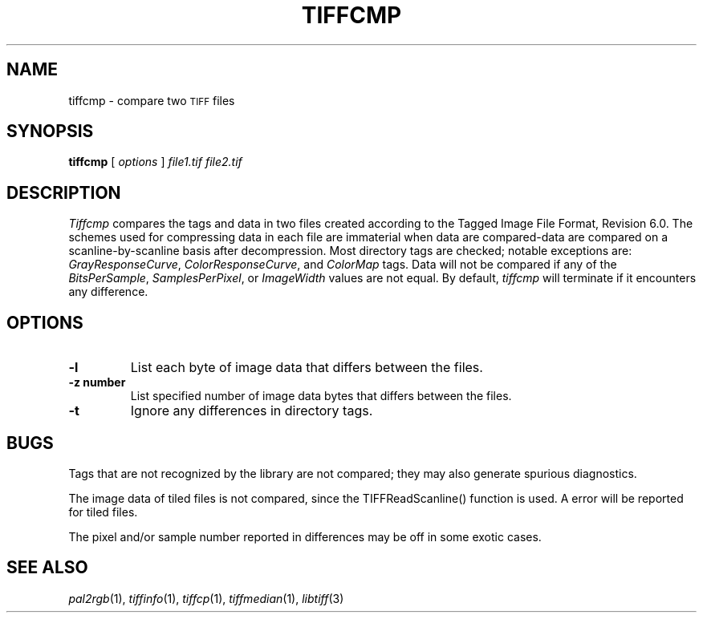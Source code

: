 .\"	$Header: /mnt/ssd/trasko/visualize/hoops_3df/Dev_Tools/3rdParty/ImageMagick/tiff/man/tiffcmp.1,v 1.1 2006-02-02 21:12:43 stage Exp $
.\"
.\" Copyright (c) 1988-1997 Sam Leffler
.\" Copyright (c) 1991-1997 Silicon Graphics, Inc.
.\"
.\" Permission to use, copy, modify, distribute, and sell this software and 
.\" its documentation for any purpose is hereby granted without fee, provided
.\" that (i) the above copyright notices and this permission notice appear in
.\" all copies of the software and related documentation, and (ii) the names of
.\" Sam Leffler and Silicon Graphics may not be used in any advertising or
.\" publicity relating to the software without the specific, prior written
.\" permission of Sam Leffler and Silicon Graphics.
.\" 
.\" THE SOFTWARE IS PROVIDED "AS-IS" AND WITHOUT WARRANTY OF ANY KIND, 
.\" EXPRESS, IMPLIED OR OTHERWISE, INCLUDING WITHOUT LIMITATION, ANY 
.\" WARRANTY OF MERCHANTABILITY OR FITNESS FOR A PARTICULAR PURPOSE.  
.\" 
.\" IN NO EVENT SHALL SAM LEFFLER OR SILICON GRAPHICS BE LIABLE FOR
.\" ANY SPECIAL, INCIDENTAL, INDIRECT OR CONSEQUENTIAL DAMAGES OF ANY KIND,
.\" OR ANY DAMAGES WHATSOEVER RESULTING FROM LOSS OF USE, DATA OR PROFITS,
.\" WHETHER OR NOT ADVISED OF THE POSSIBILITY OF DAMAGE, AND ON ANY THEORY OF 
.\" LIABILITY, ARISING OUT OF OR IN CONNECTION WITH THE USE OR PERFORMANCE 
.\" OF THIS SOFTWARE.
.\"
.if n .po 0
.TH TIFFCMP 1 "September 26, 1994"
.SH NAME
tiffcmp \- compare two
.SM TIFF
files
.SH SYNOPSIS
.B tiffcmp
[
.I options
]
.I "file1.tif file2.tif"
.SH DESCRIPTION
.I Tiffcmp
compares the tags and data in two files created according
to the Tagged Image File Format, Revision 6.0.
The schemes used for compressing data in each file
are immaterial when data are compared\-data are compared on
a scanline-by-scanline basis after decompression.
Most directory tags are checked; notable exceptions are:
.IR GrayResponseCurve ,
.IR ColorResponseCurve ,
and
.IR ColorMap
tags.
Data will not be compared if any of the
.IR BitsPerSample ,
.IR SamplesPerPixel ,
or
.I ImageWidth
values are not equal.
By default,
.I tiffcmp
will terminate if it encounters any difference.
.SH OPTIONS
.TP
.B \-l
List each byte of image data that differs between the files.
.TP
.B \-z number
List specified number of image data bytes that differs between the files.
.TP
.B \-t
Ignore any differences in directory tags.
.SH BUGS
Tags that are not recognized by the library are not
compared; they may also generate spurious diagnostics.
.PP
The image data of tiled files is not compared, since the TIFFReadScanline()
function is used.  A error will be reported for tiled files.
.PP
The pixel and/or sample number reported in differences may be off
in some exotic cases. 
.SH "SEE ALSO"
.IR pal2rgb (1),
.IR tiffinfo (1),
.IR tiffcp (1),
.IR tiffmedian (1),
.IR libtiff (3)

